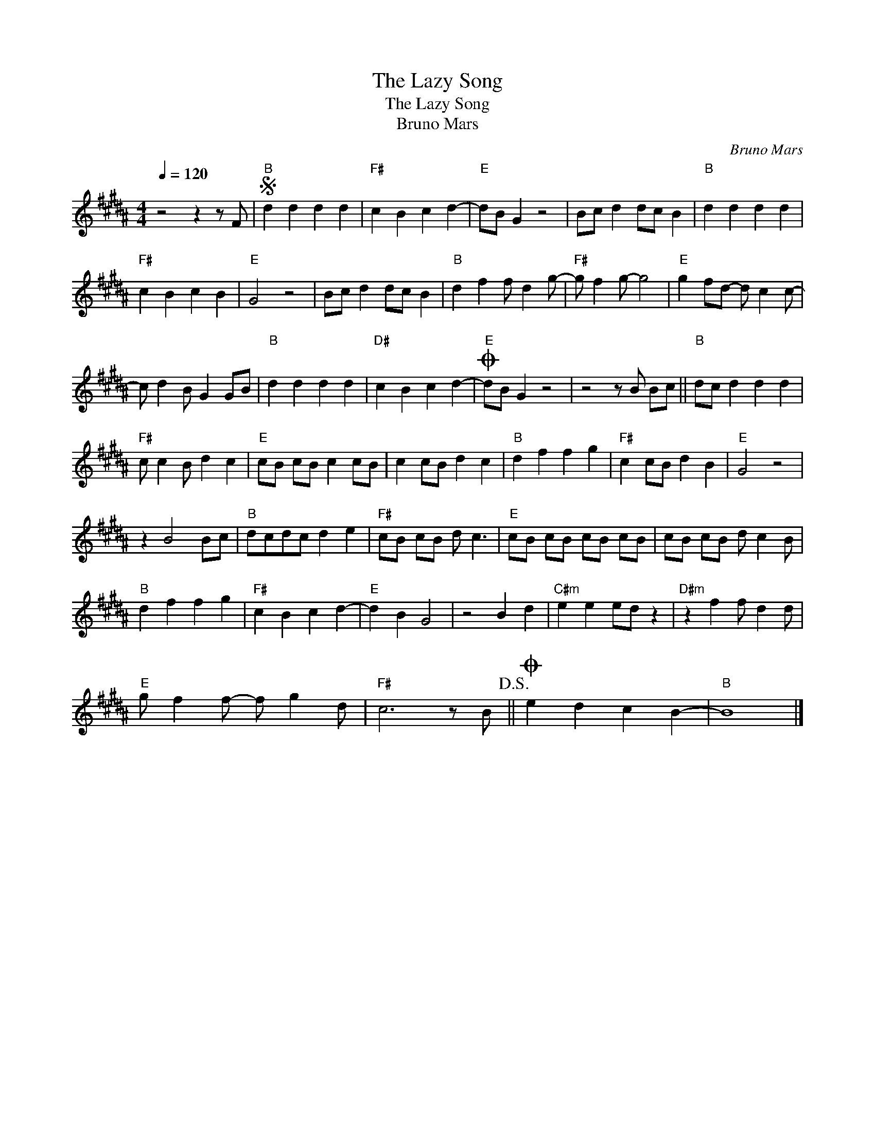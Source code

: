 X:1
T:The Lazy Song
T:The Lazy Song
T:Bruno Mars
C:Bruno Mars
Z:All Rights Reserved
L:1/4
Q:1/4=120
M:4/4
K:B
V:1 treble 
%%MIDI program 53
%%MIDI control 7 99
%%MIDI control 10 64
V:1
 z2 z z/ F/ |S"B" d d d d |"F#" c B c d- |"E" d/B/ G z2 | B/c/ d d/c/ B |"B" d d d d | %6
"F#" c B c B |"E" G2 z2 | B/c/ d d/c/ B |"B" d f f/ d g/- |"F#" g/ f g/- g2 |"E" g f/d/- d/ c c/- | %12
 c/ d B/ G G/B/ |"B" d d d d |"D#" c B c d- |O"E" d/B/ G z2 | z2 z/ B/ B/c/ ||"B" d/c/ d d d | %18
"F#" c/ c B/ d c |"E" c/B/ c/B/ c c/B/ | c c/B/ d c |"B" d f f g |"F#" c c/B/ d B |"E" G2 z2 | %24
 z B2 B/c/ |"B" d/c/d/c/ d e |"F#" c/B/ c/B/ d/ c3/2 |"E" c/B/ c/B/ c/B/ c/B/ | c/B/ c/B/ d/ c B/ | %29
"B" d f f g |"F#" c B c d- |"E" d B G2 | z2 B d |"C#m" e e e/d/ z |"D#m" z f f/ d d/ | %35
"E" g/ f f/- f/ g d/ |"F#" c3 z/ B/!D.S.! ||O e d c B- |"B" B4 |] %39

